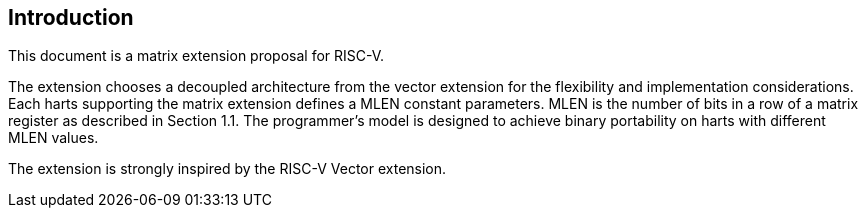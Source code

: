 [[intro]]
== Introduction
This document is a matrix extension proposal for RISC-V. 

The extension chooses a decoupled architecture from the vector extension for the flexibility and implementation considerations. Each harts supporting the matrix extension defines a MLEN constant parameters. MLEN is the number of bits in a row of a matrix register as described in Section 1.1. The programmer's model is designed to achieve binary portability on harts with different MLEN values.

The extension is strongly inspired by the RISC-V Vector extension. 
